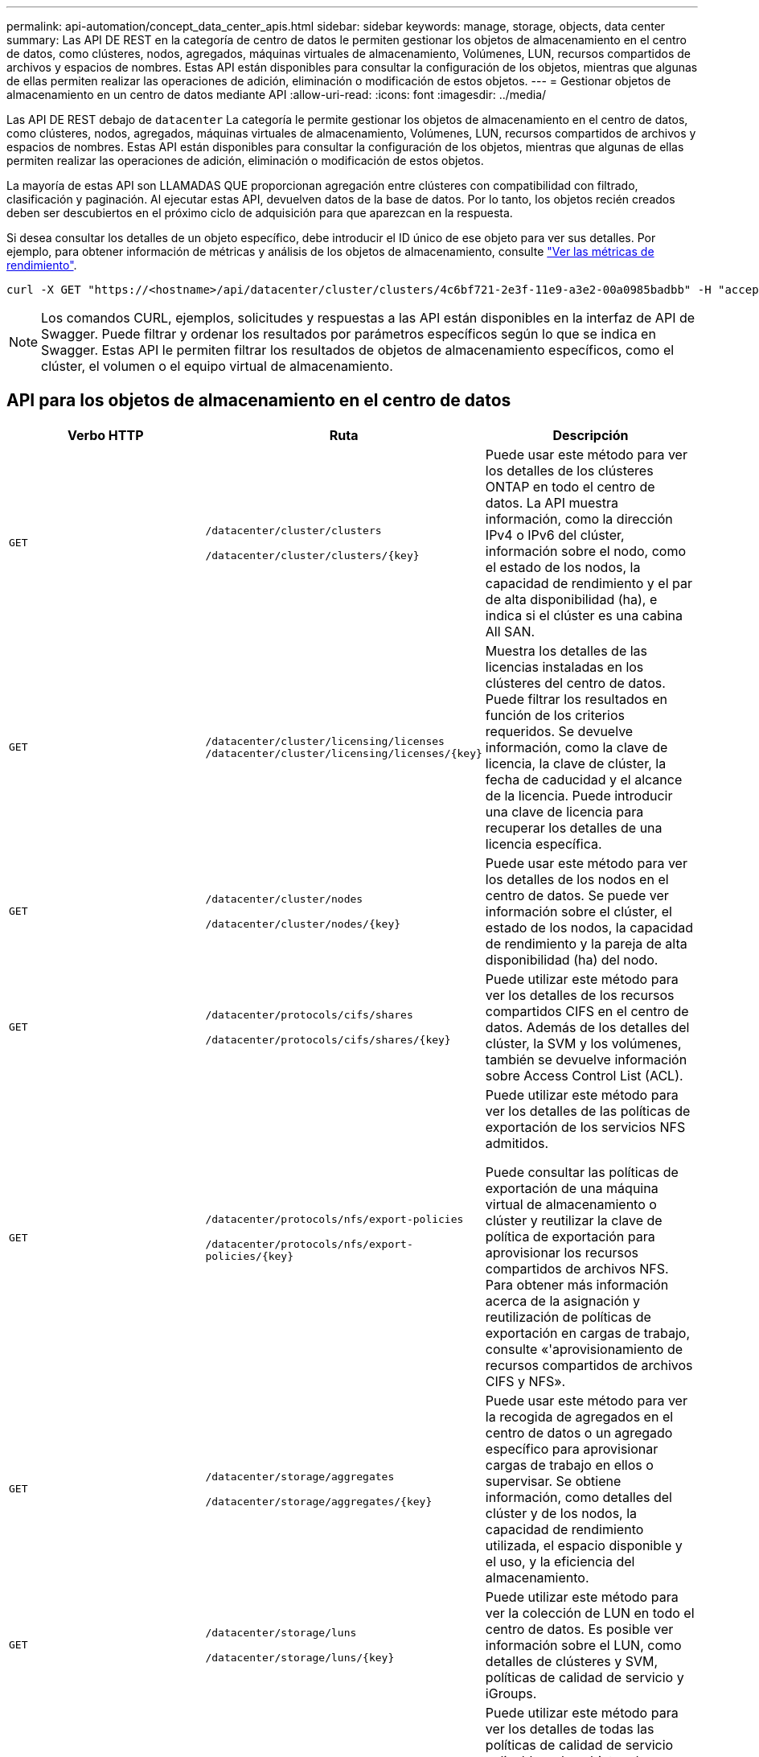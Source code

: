 ---
permalink: api-automation/concept_data_center_apis.html 
sidebar: sidebar 
keywords: manage, storage, objects, data center 
summary: Las API DE REST en la categoría de centro de datos le permiten gestionar los objetos de almacenamiento en el centro de datos, como clústeres, nodos, agregados, máquinas virtuales de almacenamiento, Volúmenes, LUN, recursos compartidos de archivos y espacios de nombres. Estas API están disponibles para consultar la configuración de los objetos, mientras que algunas de ellas permiten realizar las operaciones de adición, eliminación o modificación de estos objetos. 
---
= Gestionar objetos de almacenamiento en un centro de datos mediante API
:allow-uri-read: 
:icons: font
:imagesdir: ../media/


[role="lead"]
Las API DE REST debajo de `datacenter` La categoría le permite gestionar los objetos de almacenamiento en el centro de datos, como clústeres, nodos, agregados, máquinas virtuales de almacenamiento, Volúmenes, LUN, recursos compartidos de archivos y espacios de nombres. Estas API están disponibles para consultar la configuración de los objetos, mientras que algunas de ellas permiten realizar las operaciones de adición, eliminación o modificación de estos objetos.

La mayoría de estas API son LLAMADAS QUE proporcionan agregación entre clústeres con compatibilidad con filtrado, clasificación y paginación. Al ejecutar estas API, devuelven datos de la base de datos. Por lo tanto, los objetos recién creados deben ser descubiertos en el próximo ciclo de adquisición para que aparezcan en la respuesta.

Si desea consultar los detalles de un objeto específico, debe introducir el ID único de ese objeto para ver sus detalles. Por ejemplo, para obtener información de métricas y análisis de los objetos de almacenamiento, consulte link:concept_metrics_apis.html["Ver las métricas de rendimiento"].

[listing]
----
curl -X GET "https://<hostname>/api/datacenter/cluster/clusters/4c6bf721-2e3f-11e9-a3e2-00a0985badbb" -H "accept: application/json" -H "Authorization: Basic <Base64EncodedCredentials>"
----
[NOTE]
====
Los comandos CURL, ejemplos, solicitudes y respuestas a las API están disponibles en la interfaz de API de Swagger. Puede filtrar y ordenar los resultados por parámetros específicos según lo que se indica en Swagger. Estas API le permiten filtrar los resultados de objetos de almacenamiento específicos, como el clúster, el volumen o el equipo virtual de almacenamiento.

====


== API para los objetos de almacenamiento en el centro de datos

[cols="3*"]
|===
| Verbo HTTP | Ruta | Descripción 


 a| 
`GET`
 a| 
`/datacenter/cluster/clusters`

`/datacenter/cluster/clusters/\{key}`
 a| 
Puede usar este método para ver los detalles de los clústeres ONTAP en todo el centro de datos. La API muestra información, como la dirección IPv4 o IPv6 del clúster, información sobre el nodo, como el estado de los nodos, la capacidad de rendimiento y el par de alta disponibilidad (ha), e indica si el clúster es una cabina All SAN.



 a| 
`GET`
 a| 
`/datacenter/cluster/licensing/licenses /datacenter/cluster/licensing/licenses/\{key}`
 a| 
Muestra los detalles de las licencias instaladas en los clústeres del centro de datos. Puede filtrar los resultados en función de los criterios requeridos. Se devuelve información, como la clave de licencia, la clave de clúster, la fecha de caducidad y el alcance de la licencia. Puede introducir una clave de licencia para recuperar los detalles de una licencia específica.



 a| 
`GET`
 a| 
`/datacenter/cluster/nodes`

`/datacenter/cluster/nodes/\{key}`
 a| 
Puede usar este método para ver los detalles de los nodos en el centro de datos. Se puede ver información sobre el clúster, el estado de los nodos, la capacidad de rendimiento y la pareja de alta disponibilidad (ha) del nodo.



 a| 
`GET`
 a| 
`/datacenter/protocols/cifs/shares`

`/datacenter/protocols/cifs/shares/\{key}`
 a| 
Puede utilizar este método para ver los detalles de los recursos compartidos CIFS en el centro de datos. Además de los detalles del clúster, la SVM y los volúmenes, también se devuelve información sobre Access Control List (ACL).



 a| 
`GET`
 a| 
`/datacenter/protocols/nfs/export-policies`

`/datacenter/protocols/nfs/export-policies/\{key}`
 a| 
Puede utilizar este método para ver los detalles de las políticas de exportación de los servicios NFS admitidos.

Puede consultar las políticas de exportación de una máquina virtual de almacenamiento o clúster y reutilizar la clave de política de exportación para aprovisionar los recursos compartidos de archivos NFS. Para obtener más información acerca de la asignación y reutilización de políticas de exportación en cargas de trabajo, consulte «'aprovisionamiento de recursos compartidos de archivos CIFS y NFS».



 a| 
`GET`
 a| 
`/datacenter/storage/aggregates`

`/datacenter/storage/aggregates/\{key}`
 a| 
Puede usar este método para ver la recogida de agregados en el centro de datos o un agregado específico para aprovisionar cargas de trabajo en ellos o supervisar. Se obtiene información, como detalles del clúster y de los nodos, la capacidad de rendimiento utilizada, el espacio disponible y el uso, y la eficiencia del almacenamiento.



 a| 
`GET`
 a| 
`/datacenter/storage/luns`

`/datacenter/storage/luns/\{key}`
 a| 
Puede utilizar este método para ver la colección de LUN en todo el centro de datos. Es posible ver información sobre el LUN, como detalles de clústeres y SVM, políticas de calidad de servicio y iGroups.



 a| 
`GET`
 a| 
`/datacenter/storage/qos/policies`

`/datacenter/storage/qos/policies/\{key}`
 a| 
Puede utilizar este método para ver los detalles de todas las políticas de calidad de servicio aplicables a los objetos de almacenamiento del centro de datos. Se obtiene información, como los detalles del clúster y la SVM, los detalles de la política fija o adaptativa, y el número de objetos que se aplican a esa política.



 a| 
`GET`
 a| 
`/datacenter/storage/qtrees`

`/datacenter/storage/qtrees/\{key}`
 a| 
Puede usar este método para ver los detalles de qtree en el centro de datos de todos los volúmenes de FlexVol o de FlexGroup. Se devuelve información, como los detalles del clúster y la SVM, el volumen FlexVol y la política de exportación.



 a| 
`GET`
 a| 
`/datacenter/storage/volumes`

`/datacenter/storage/volumes/{key}`
 a| 
Puede usar este método para ver la recogida de volúmenes en el centro de datos. Se obtiene información sobre los volúmenes, como SVM y los detalles de los clústeres, las políticas de calidad de servicio y exportación, si el volumen es del tipo de lectura/escritura, la protección de datos o el uso compartido de carga.

Para los volúmenes FlexVol y FlexClone, puede ver la información de los agregados correspondientes. En el caso de un volumen FlexGroup, la consulta devuelve la lista de agregados constituyentes.



 a| 
`GET`

`POST`

`DELETE`

`PATCH`
 a| 
`/datacenter/protocols/san/igroups`

`/datacenter/protocols/san/igroups/{key}`
 a| 
Puede asignar grupos de iniciadores (iGroups) autorizados para acceder a destinos de LUN específicos. Si hay un igroup existente, puede asignarlo. También puede crear iGroups y asignarles a las LUN.

Puede utilizar estos métodos para consultar, crear, eliminar y modificar iGroups respectivamente.

Puntos que tener en cuenta:

* `POST:` Al crear un igroup, es posible designar el equipo virtual de almacenamiento en el que desea asignar acceso.
* `DELETE:` Debe proporcionar la clave de igroup como parámetro de entrada para eliminar un igroup determinado. Si ya ha asignado un igroup a una LUN, no puede eliminar ese igroup.
* `PATCH:` Debe proporcionar la clave de igroup como parámetro de entrada para modificar un igroup determinado. También debe introducir la propiedad que desea actualizar junto con su valor.




 a| 
`GET`

`POST`

`DELETE`

`PATCH`
 a| 
`/datacenter/svm/svms`

`/datacenter/svm/svms/\{key}`
 a| 
Es posible usar estos métodos para ver, crear, eliminar y modificar máquinas virtuales de almacenamiento (máquinas virtuales de almacenamiento).

* `POST:` Debe introducir el objeto de la máquina virtual de almacenamiento que desea crear como parámetro de entrada. Es posible crear una máquina virtual de almacenamiento personalizado y, a continuación, asignar las propiedades requeridas.
* `DELETE:` Debe proporcionar la clave de máquina virtual de almacenamiento para eliminar una máquina virtual de almacenamiento particular.
* `PATCH:` Debe proporcionar la clave de la máquina virtual de almacenamiento para modificar una máquina virtual de almacenamiento particular. También debe introducir las propiedades que desea actualizar, junto con sus valores.


|===

NOTE: Puntos que tener en cuenta:

Si ha habilitado el aprovisionamiento de cargas de trabajo basado en SLO en su entorno, al tiempo que crea el equipo virtual de almacenamiento, asegúrese de que admite todos los protocolos necesarios para aprovisionar las LUN y los recursos compartidos de archivos, por ejemplo, CIFS o SMB, NFS, FCP, E iSCSI. Es posible que se produzca un error en los flujos de trabajo de aprovisionamiento si la máquina virtual de almacenamiento no admite los servicios necesarios. Se recomienda habilitar también los servicios para los respectivos tipos de cargas de trabajo en el equipo virtual de almacenamiento.

Si ha habilitado el aprovisionamiento de carga de trabajo basado en SLO en su entorno, no puede eliminar esa máquina virtual de almacenamiento en la que se han aprovisionado las cargas de trabajo de almacenamiento. Cuando se elimina una máquina virtual de almacenamiento en la que se ha configurado un servidor CIFS o SMB, esta API también elimina el servidor CIFS o SMB, junto con la configuración de Active Directory local. Sin embargo, el nombre del servidor CIFS o SMB sigue estando en la configuración de Active Directory que debe eliminar manualmente del servidor de Active Directory.



== API para los elementos de red en su centro de datos

Las siguientes API de la categoría de centro de datos recuperan información acerca de los puertos y las interfaces de red del entorno, específicamente los puertos FC, las interfaces FC, los puertos ethernet y las interfaces IP.

[cols="3*"]
|===
| Verbo HTTP | Ruta | Descripción 


 a| 
`GET`
 a| 
`/datacenter/network/ethernet/ports`

`/datacenter/network/ethernet/ports/{key}`
 a| 
Recupera información sobre todos los puertos ethernet del entorno del centro de datos. Con una clave de puerto como parámetro de entrada, puede ver la información de ese puerto específico. Información, como los detalles del clúster, el dominio de retransmisión, los detalles del puerto, como estado, la velocidad, y escriba, y si el puerto está habilitado, se recupera.



 a| 
`GET`
 a| 
`/datacenter/network/fc/interfaces`

`/datacenter/network/fc/interfaces/{key}`
 a| 
Puede utilizar este método para ver los detalles de las interfaces FC en su entorno de centro de datos. Con una clave de interfaz como parámetro de entrada, puede ver la información de esa interfaz específica. Se recupera información, como los detalles del clúster, los detalles de los nodos de inicio y los detalles del puerto principal.



 a| 
`GET`
 a| 
`/datacenter/network/fc/ports`

`/datacenter/network/fc/ports/{key}`
 a| 
Recupera información sobre todos los puertos FC utilizados en los nodos del entorno de centro de datos. Con una clave de puerto como parámetro de entrada, puede ver la información de ese puerto específico. Se recupera información, como los detalles del clúster, la descripción del puerto, el protocolo compatible y el estado del puerto.



 a| 
`GET`
 a| 
`/datacenter/network/ip/interfaces`

`/datacenter/network/ip/interfaces/{key}`
 a| 
Puede utilizar este método para ver los detalles de las interfaces IP en el entorno del centro de datos. Con una clave de interfaz como parámetro de entrada, puede ver la información de esa interfaz específica. Se recupera información, como detalles del clúster, detalles del espacio IP, detalles del nodo principal, si la conmutación por error está habilitada.

|===